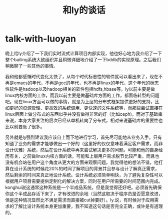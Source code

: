 * talk-with-luoyan
#+TITLE: 和ly的谈话

晚上给ly介绍了一下我们实时流式计算项目内部实现，他也好心地为我介绍了一下整个bailing系统大致组织并且稍微详细地介绍了一下bddb的实现原理。之后我们稍微聊了一些其他的事情。

我和他都感慨时代变化太快了，从每个时代标志性的软件就可以看出来了，现在不再是emacs的年代，不再是gcc的年代，也不再是linux的年代，这个年代的标志性软件是hadoop以及hadoop相关的软件包括hdfs,hbase等。ly以前主要是做linux内核方面的工作，而我以前主要是做基础库方面的工作，都面临转型的问题吧。现在linux方面可以做的事情，就是为上层的分布式框架提供更好的支持，比如更好的资源管理、更高效的系统调用、更快速的文件系统等，而那些尝试直接在linux层面上做分布式的东西似乎并没有做得非常的好（比如ceph)。而对于基础库来说，本身大家关注的层次已经从单机转向了分布式，相对来说基础库的重要性也比以前要低了很多。

另外就是ly强烈建议我应该自上而下地进行学习，首先尽可能地从业务入手，只有知道了业务的需求才能够做出一个好的（这里好的仅仅意味着满足客户需求，而非设计优雅）系统，然后在设计系统中再来尝试解决更多的问题。可能和他的自身经历有关，之前做linux内核方面的话，可能和上层用户需求脱节比较严重，而且也没有机会站在用户这个角度从更大的方面来观察问题。我觉得他的想法不错，他打算在设计系统的时候花20%的时间了解项目的背景并且参与设计了解真正需求，然后剩余的时间来真正地设计系统。设计系统必须简单明快，为了避免复杂性可以根据用户项目需要提供定制化的解决方案，同时在用户所需要的时间范围内完成。konghui说这通常这种系统是一个半成品系统，但是我觉得还好吧。必须首先确保你这个半成品存活下来了，才有改进的余地（当然这取决于程序员是否愿意改进，但是这种情况显然比不满足需求而直接被cut掉要好）。ly.说，有时候对于应用需求的了解比设计系统本身更加重要，我不知道这句话是否完全正确，或许是有道理的。

